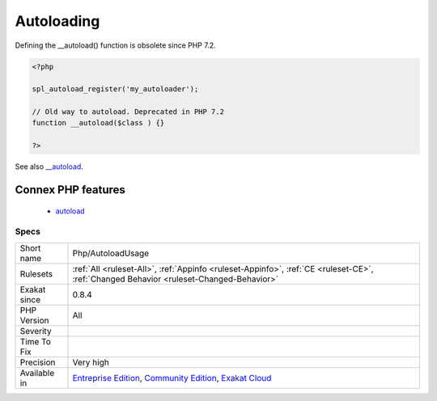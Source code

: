 .. _php-autoloadusage:

.. _autoloading:

Autoloading
+++++++++++

.. meta\:\:
	:description:
		Autoloading: Usage of the autoloading feature of PHP.
	:twitter:card: summary_large_image
	:twitter:site: @exakat
	:twitter:title: Autoloading
	:twitter:description: Autoloading: Usage of the autoloading feature of PHP
	:twitter:creator: @exakat
	:twitter:image:src: https://www.exakat.io/wp-content/uploads/2020/06/logo-exakat.png
	:og:image: https://www.exakat.io/wp-content/uploads/2020/06/logo-exakat.png
	:og:title: Autoloading
	:og:type: article
	:og:description: Usage of the autoloading feature of PHP
	:og:url: https://php-tips.readthedocs.io/en/latest/tips/Php/AutoloadUsage.html
	:og:locale: en
  Usage of the autoloading feature of PHP. 
Defining the __autoload() function is obsolete since PHP 7.2.

.. code-block:: php
   
   <?php
   
   spl_autoload_register('my_autoloader');
   
   // Old way to autoload. Deprecated in PHP 7.2
   function __autoload($class ) {}
   
   ?>

See also `__autoload <https://www.php.net/autoload>`_.

Connex PHP features
-------------------

  + `autoload <https://php-dictionary.readthedocs.io/en/latest/dictionary/autoload.ini.html>`_


Specs
_____

+--------------+-----------------------------------------------------------------------------------------------------------------------------------------------------------------------------------------+
| Short name   | Php/AutoloadUsage                                                                                                                                                                       |
+--------------+-----------------------------------------------------------------------------------------------------------------------------------------------------------------------------------------+
| Rulesets     | :ref:`All <ruleset-All>`, :ref:`Appinfo <ruleset-Appinfo>`, :ref:`CE <ruleset-CE>`, :ref:`Changed Behavior <ruleset-Changed-Behavior>`                                                  |
+--------------+-----------------------------------------------------------------------------------------------------------------------------------------------------------------------------------------+
| Exakat since | 0.8.4                                                                                                                                                                                   |
+--------------+-----------------------------------------------------------------------------------------------------------------------------------------------------------------------------------------+
| PHP Version  | All                                                                                                                                                                                     |
+--------------+-----------------------------------------------------------------------------------------------------------------------------------------------------------------------------------------+
| Severity     |                                                                                                                                                                                         |
+--------------+-----------------------------------------------------------------------------------------------------------------------------------------------------------------------------------------+
| Time To Fix  |                                                                                                                                                                                         |
+--------------+-----------------------------------------------------------------------------------------------------------------------------------------------------------------------------------------+
| Precision    | Very high                                                                                                                                                                               |
+--------------+-----------------------------------------------------------------------------------------------------------------------------------------------------------------------------------------+
| Available in | `Entreprise Edition <https://www.exakat.io/entreprise-edition>`_, `Community Edition <https://www.exakat.io/community-edition>`_, `Exakat Cloud <https://www.exakat.io/exakat-cloud/>`_ |
+--------------+-----------------------------------------------------------------------------------------------------------------------------------------------------------------------------------------+



